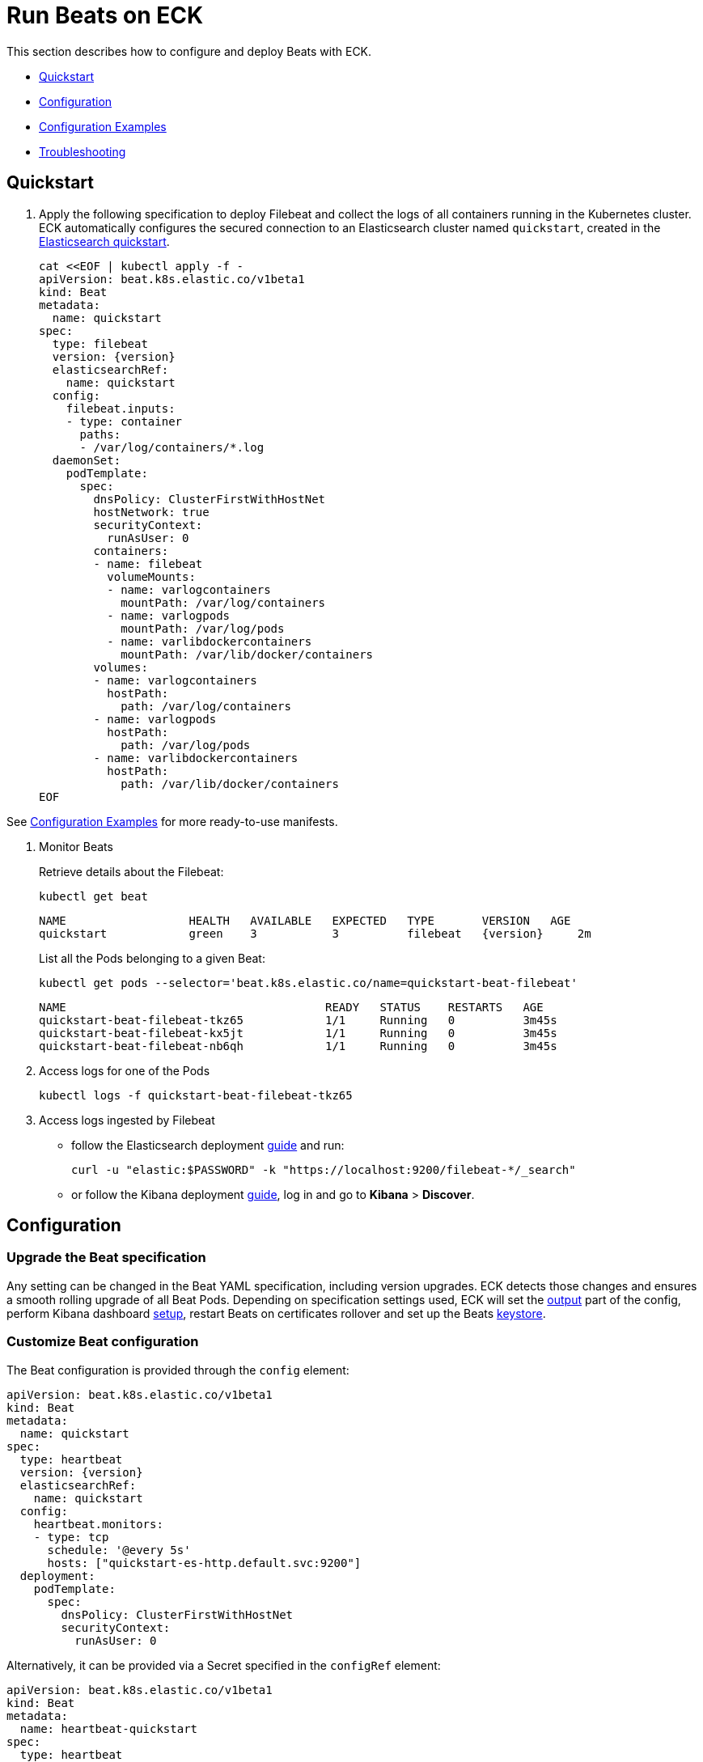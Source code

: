 :page_id: beat
:beats_url: https://raw.githubusercontent.com/elastic/cloud-on-k8s/{eck_release_branch}/config/recipes/beats
ifdef::env-github[]
****
link:https://www.elastic.co/guide/en/cloud-on-k8s/master/k8s-{page_id}.html[View this document on the Elastic website]
****
endif::[]
[id="{p}-{page_id}"]
= Run Beats on ECK

This section describes how to configure and deploy Beats with ECK.

* <<{p}-beat-quickstart,Quickstart>>
* <<{p}-beat-configuration,Configuration>>
* <<{p}-beat-configuration-examples,Configuration Examples>>
* <<{p}-beat-troubleshooting,Troubleshooting>>

[id="{p}-beat-quickstart"]
== Quickstart

. Apply the following specification to deploy Filebeat and collect the logs of all containers running in the Kubernetes cluster. ECK automatically configures the secured connection to an Elasticsearch cluster named `quickstart`, created in the link:k8s-quickstart.html[Elasticsearch quickstart].
+
[source,yaml,subs="attributes,+macros"]
----
cat $$<<$$EOF | kubectl apply -f -
apiVersion: beat.k8s.elastic.co/v1beta1
kind: Beat
metadata:
  name: quickstart
spec:
  type: filebeat
  version: {version}
  elasticsearchRef:
    name: quickstart
  config:
    filebeat.inputs:
    - type: container
      paths:
      - /var/log/containers/*.log
  daemonSet:
    podTemplate:
      spec:
        dnsPolicy: ClusterFirstWithHostNet
        hostNetwork: true
        securityContext:
          runAsUser: 0
        containers:
        - name: filebeat
          volumeMounts:
          - name: varlogcontainers
            mountPath: /var/log/containers
          - name: varlogpods
            mountPath: /var/log/pods
          - name: varlibdockercontainers
            mountPath: /var/lib/docker/containers
        volumes:
        - name: varlogcontainers
          hostPath:
            path: /var/log/containers
        - name: varlogpods
          hostPath:
            path: /var/log/pods
        - name: varlibdockercontainers
          hostPath:
            path: /var/lib/docker/containers
EOF
----

See <<{p}-beat-configuration-examples>> for more ready-to-use manifests.

. Monitor Beats
+
Retrieve details about the Filebeat:
+
[source,sh]
----
kubectl get beat
----
+
[source,sh,subs="attributes"]
----
NAME                  HEALTH   AVAILABLE   EXPECTED   TYPE       VERSION   AGE
quickstart            green    3           3          filebeat   {version}     2m
----
+
List all the Pods belonging to a given Beat:
+
[source,sh]
----
kubectl get pods --selector='beat.k8s.elastic.co/name=quickstart-beat-filebeat'
----
+
[source,sh]
----
NAME                                      READY   STATUS    RESTARTS   AGE
quickstart-beat-filebeat-tkz65            1/1     Running   0          3m45s
quickstart-beat-filebeat-kx5jt            1/1     Running   0          3m45s
quickstart-beat-filebeat-nb6qh            1/1     Running   0          3m45s
----
+
. Access logs for one of the Pods
+
[source,sh]
----
kubectl logs -f quickstart-beat-filebeat-tkz65
----

. Access logs ingested by Filebeat
+
- follow the Elasticsearch deployment link:k8s-deploy-elasticsearch.html[guide] and run:
+
[source,sh]
----
curl -u "elastic:$PASSWORD" -k "https://localhost:9200/filebeat-*/_search"
----
+
- or follow the Kibana deployment link:k8s-deploy-kibana.html[guide], log in and go to *Kibana* > *Discover*.

[id="{p}-beat-configuration"]
== Configuration

[id="{p}-beat-upgrade-specification"]
=== Upgrade the Beat specification

Any setting can be changed in the Beat YAML specification, including version upgrades. ECK detects those changes and ensures a smooth rolling upgrade of all Beat Pods. Depending on specification settings used, ECK will set the <<{p}-beat-set-beat-output,output>> part of the config, perform Kibana dashboard <<{p}-beat-set-up-kibana-dashboards,setup>>, restart Beats on certificates rollover and set up the Beats <<{p}-beat-secrets-keystore-for-secure-settings,keystore>>.

[id="{p}-beat-custom-configuration"]
=== Customize Beat configuration

The Beat configuration is provided through the `config` element:

[source,yaml,subs="attributes,+macros"]
----
apiVersion: beat.k8s.elastic.co/v1beta1
kind: Beat
metadata:
  name: quickstart
spec:
  type: heartbeat
  version: {version}
  elasticsearchRef:
    name: quickstart
  config:
    heartbeat.monitors:
    - type: tcp
      schedule: '@every 5s'
      hosts: ["quickstart-es-http.default.svc:9200"]
  deployment:
    podTemplate:
      spec:
        dnsPolicy: ClusterFirstWithHostNet
        securityContext:
          runAsUser: 0
----

Alternatively, it can be provided via a Secret specified in the `configRef` element:
[source,yaml,subs="attributes,+macros"]
----
apiVersion: beat.k8s.elastic.co/v1beta1
kind: Beat
metadata:
  name: heartbeat-quickstart
spec:
  type: heartbeat
  version: 7.8.0
  elasticsearchRef:
    name: quickstart
  configRef:
    secretName: heartbeat-config
  deployment:
    podTemplate:
      spec:
        dnsPolicy: ClusterFirstWithHostNet
        securityContext:
          runAsUser: 0
---
apiVersion: v1
kind: Secret
metadata:
  name: heartbeat-config
stringData:
  beat.yml: |-
    heartbeat.monitors:
    - type: tcp
      schedule: '@every 5s'
      hosts: ["quickstart-es-http.default.svc:9200"]
----

For more details about Beats configuration, see the link:https://www.elastic.co/guide/en/beats/libbeat/current/beats-reference.html[Beats documentation].

[id="{p}-beat-deploy-elastic-beat"]
=== Deploy a Beat

ECK supports the deployment of the following Beats:

- link:https://www.elastic.co/beats/filebeat[Filebeat]
- link:https://www.elastic.co/beats/metricbeat[Metricbeat]
- link:https://www.elastic.co/beats/heartbeat[Heartbeat]
- link:https://www.elastic.co/beats/auditbeat[Auditbeat]
- link:https://www.elastic.co/beats/packetbeat[Packetbeat]
- link:https://www.elastic.co/guide/en/beats/journalbeat/current/index.html[Journalbeat]

You can specify the Beat to deploy and its version through `type` and `version` elements. ECK creates a new user in Elasticsearch with a minimal set of appropriate roles and permissions to enable the use of all Beats features.

[id="{p}-beat-deploy-community-beat"]
=== Deploy a Community Beat

ECK supports the deployment of any Community Beat. `type` and `version` specification elements have to be provided. In addition:

1. `image` element in the specification must point to the image to be deployed
2. the following roles must exist in Elasticsearch:
- if `elasticsearchRef` is provided, a role with `eck_beat_es_$type_role` name must exist, where `$type` is the Beat type. For example, when deploying `kafkabeat`, the role name would be `eck_beat_es_kafkabeat_role`. This role must have the permissions required by the Beat. See the link:https://www.elastic.co/guide/en/elasticsearch/reference/current/defining-roles.html[Elasticsearch documentation] for more details.
- if `kibanaRef` is provided, then, as above, a role named `eck_beat_kibana_$type_role` must exist with the permissions required to setup Kibana dashboards.

Alternatively, create a user in Elasticsearch and include the credentials in the Beats `config` for Elasticsearch output, Kibana setup or both. If `elasticsearchRef` and `kibanaRef` are also defined, ECK will use the provided user credentials when setting up the connections.

[id="{p}-beat-set-up-kibana-dashboards"]
=== Set up Kibana dashboards

ECK can instruct Beats to set up example dashboards packaged with the Beat. To enable this, set the `kibanaRef` element in the specification to point to ECK-managed Kibana deployment:

[source,yaml,subs="attributes,+macros"]
----
apiVersion: beat.k8s.elastic.co/v1beta1
kind: Beat
metadata:
  name: quickstart
spec:
  kibanaRef:
    name: quickstart
...
----

ECK will create a new user in Elasticsearch with a minimal set of appropriate roles and permissions that is needed for dashboard setup.


[id="{p}-beat-secrets-keystore-for-secure-settings"]
=== Secrets keystore for secure settings

Beats offer a secret keystore for sensitive settings that need to be provided in the config, for example passwords. This avoids storing them in the config directly.

ECK exposes that mechanism with the `secureSettings` element in the specification. <<{p}-es-secure-settings,Similar to Elasticsearch>>, you can use Kubernetes Secrets to provide the settings securely:

[source,yaml,subs="attributes,+macros"]
----
apiVersion: beat.k8s.elastic.co/v1beta1
kind: Beat
metadata:
  name: quickstart
spec:
  secureSettings:
  - secretName: agent-name-secret
  config:
    name: ${AGENT_NAME_VAR}
...
---
apiVersion: v1
kind: Secret
metadata:
  name: agent-name-secret
stringData:
  AGENT_NAME_VAR: id_007
----

See link:https://www.elastic.co/guide/en/beats/filebeat/current/keystore.html[Beats documentation] for more details.


[id="{p}-beat-set-beat-output"]
=== Set Beat output

If the `elasticsearchRef` element is specified, ECK populates the output section of the Beat config. ECK creates a user with appropriate roles and permissions and uses its credentials. If required, it also mounts the CA certificate in all Beat Pods, and recreates Pods when this certificate changes.

Output can be set to any value that is supported by a given Beat. To use it, remove the `elasticsearchRef` element from the specification and include an appropriate output configuration in the `config` or `configRef` elements.

[source,yaml,subs="attributes,+macros"]
----
apiVersion: beat.k8s.elastic.co/v1beta1
kind: Beat
metadata:
  name: quickstart
spec:
  config:
    output.kafka:
      hosts: ["kafka1.default.svc:9092", "kafka2.default.svc:9092"]
      topic: '%{[fields.log_topic]}'
      partition.round_robin:
        reachable_only: false
      required_acks: 1
...
----

[id="{p}-beat-chose-the-deployment-model"]
=== Choose the deployment model

Depending on the use case, Beats may need to be deployed as a link:https://kubernetes.io/docs/concepts/workloads/controllers/deployment/[Deployment] or a link:https://kubernetes.io/docs/concepts/workloads/controllers/daemonset/[DaemonSet]. Provide a `podTemplate` element under either the `deployment` or the `daemonSet` element in the specification to choose how a given Beat should be deployed.

[id="{p}-beat-role-based-access-control-for-beats"]
=== Role Based Access Control for Beats

Some Beats features (such as link:https://www.elastic.co/guide/en/beats/filebeat/current/configuration-autodiscover.html[autodiscover] or Kubernetes module link:https://www.elastic.co/guide/en/beats/metricbeat/current/metricbeat-metricset-kubernetes-apiserver.html[metricsets]) require that Beat Pods interact with Kubernetes APIs. Specific permissions are needed to allow this functionality. Standard Kubernetes link:https://kubernetes.io/docs/reference/access-authn-authz/rbac/[RBAC] rules apply. For example, to allow for autodiscover:

[source,yaml,subs="attributes,+macros"]
----
apiVersion: beat.k8s.elastic.co/v1beta1
kind: Beat
metadata:
  name: quickstart
spec:
  config:
    filebeat:
      autodiscover:
        providers:
        - host: ${HOSTNAME}
          type: kubernetes
          hints:
            enabled: true
            default_config:
              type: container
              paths:
              - /var/log/containers/*${data.kubernetes.container.id}.log
  daemonSet:
    podTemplate:
      spec:
        serviceAccount: elastic-beat-filebeat-quickstart
        automountServiceAccountToken: true
...
---
apiVersion: v1
kind: ServiceAccount
metadata:
  name: elastic-beat-filebeat-quickstart
---
apiVersion: rbac.authorization.k8s.io/v1
kind: ClusterRoleBinding
metadata:
  name: elastic-beat-autodiscover-binding
roleRef:
  apiGroup: rbac.authorization.k8s.io
  kind: ClusterRole
  name: elastic-beat-autodiscover
subjects:
- kind: ServiceAccount
  name: elastic-beat-filebeat-quickstart
  namespace: default
---
apiVersion: rbac.authorization.k8s.io/v1
kind: ClusterRole
metadata:
  name: elastic-beat-autodiscover
rules:
- apiGroups:
  - ""
  resources:
  - nodes
  - namespaces
  - events
  - pods
  verbs:
  - get
  - list
  - watch
----

[id="{p}-beat-deploying-beats-in-secured-clusters"]
=== Deploying Beats in secured clusters

To deploy Beats in clusters with the Pod Security Policy admission controller enabled, or in OpenShift clusters, you must grant additional permissions to the Service Account used by the Beat Pods. Those Service Accounts must be bound to a Role or ClusterRole that has `use` permission for the required Pod Security Policy or Security Context Constraints. Different Beats and their features might require different settings set in their PSP/SCC.


[id="{p}-beat-configuration-examples"]
== Configuration Examples

Below you can find manifests that address a number of common use cases and can be your starting point in exploring Beats deployed with ECK. These manifests are self-contained and work out-of-the-box on any non-secured Kubernetes cluster. They all contain three-node Elasticsearch cluster and single Kibana instance. All Beat configurations set up Kibana dashboards if they are available for a given Beat and all required RBAC resources.

IMPORTANT: These examples are for illustration purposes only and should not be considered to be production-ready.

CAUTION: Some of these examples use the `node.store.allow_mmap: false` configuration value to avoid configuring memory mapping settings on the underlying host. This could have a significant performance impact on your Elasticsearch clusters and should not be used in production without careful consideration. See https://www.elastic.co/guide/en/cloud-on-k8s/current/k8s-virtual-memory.html for more information.

=== Metricbeat for Kubernetes monitoring

[source,sh,subs="attributes"]
----
kubectl apply -f {beats_url}/metricbeat_hosts.yaml
----

Deploys Metricbeat as a DaemonSet that monitors the host resource usage (CPU, memory, network, filesystem) and Kubernetes resources (Nodes, Pods, Containers, Volumes).

=== Filebeat with autodiscover

[source,sh,subs="attributes"]
----
kubectl apply -f {beats_url}/filebeat_autodiscover.yaml
----

Deploys Filebeat as a DaemonSet with the autodiscover feature enabled. It will collect logs from pods in every namespace and load them to the connected Elasticsearch cluster.

=== Filebeat with autodiscover for metadata

[source,sh,subs="attributes"]
----
kubectl apply -f {beats_url}/filebeat_autodiscover_by_metadata.yaml
----

Deploys Filebeat as a DaemonSet with the autodiscover feature enabled. Logs from pods matching the following criteria will be shipped to the connected Elasticsearch cluster:

- Pod is in `log-namespace` namespace
- Pod has `log-label: "true"` label

=== Filebeat without autodiscover

[source,sh,subs="attributes"]
----
kubectl apply -f {beats_url}/filebeat_no_autodiscover.yaml
----

Deploys Filebeat as a DaemonSet with the autodiscover feature disabled. Uses the entire logs directory on the host as the input source. This configuration does not require any RBAC resources as no Kubernetes APIs are used.

=== Metricbeat for Elasticsearch and Kibana Stack Monitoring

[source,sh,subs="attributes"]
----
kubectl apply -f {beats_url}/stack_monitoring.yaml
----

Deploys Metricbeat configured for Elasticsearch and Kibana link:https://www.elastic.co/guide/en/kibana/current/xpack-monitoring.html[Stack Monitoring]. Deploys one monitored Elasticsearch cluster and one monitoring Elasticsearch cluster. You can access the Stack Monitoring app in the monitoring cluster's Kibana. Combine with one of the Filebeat recipes but update the `elasticsearchRef` to point to the `elasticsearch-monitoring` cluster for the full Stack Monitoring experience.

=== Heartbeat monitoring Elasticsearch and Kibana health

[source,sh,subs="attributes"]
----
kubectl apply -f {beats_url}/heartbeat_es_kb_health.yaml
----

Deploys Heartbeat as a single Pod deployment that monitors the health of Elasticsearch and Kibana by TCP probing their Service endpoints. Note that Heartbeat expects that Elasticsearch and Kibana are deployed in the `default` namespace.

=== Auditbeat

[source,sh,subs="attributes"]
----
kubectl apply -f {beats_url}/auditbeat_hosts.yaml
----

Deploys Auditbeat as a DaemonSet that checks file integrity and audits file operations on the host system.

=== Journalbeat

[source,sh,subs="attributes"]
----
kubectl apply -f {beats_url}/journalbeat_hosts.yaml
----

Deploys Journalbeat as a DaemonSet that ships data from systemd journals.


=== Packetbeat monitoring DNS and HTTP traffic

[source,sh,subs="attributes"]
----
kubectl apply -f {beats_url}/packetbeat_dns_http.yaml
----

Deploys Packetbeat as a DaemonSet that monitors DNS on port `53` and HTTP(S) traffic on ports `80`, `8000`, `8080` and `9200`.

[id="{p}-beat-troubleshooting"]
== Troubleshooting

[id="{p}-beat-beat-pods-are-crashing-when-kibanaref-is-specified"]
=== Beat Pods are crashing when kibanaRef is specified

When `kibanaRef` is specified, Beat tries to connect to the Kibana instance. If it's unable to do so, the Beat process exits and the Pod restarts. This may happen when Kibana is not yet up or when Beat user is not yet created in Elasticsearch. The Pod may restart a few times when it is first deployed. Afterwards, the Beat should run successfully.


[id="{p}-beat-configuration-containing-key-null-is-malformed"]
=== Configuration containing key: null is malformed

When `kubectl` is used to modify a resource, it calculates a diff between the user applied and the already existing config. This diff has a special semantics link:https://tools.ietf.org/html/rfc7396#section-1[defined], that forces the removal of a particular key by setting its value to `null`. When user applied config contains `some_key: null` (or equivalent `some_key: ~`) it's interpreted as an instruction to remove `some_key`, often resulting in a malformed config. In Beat configs, this is often the case with link:https://www.elastic.co/guide/en/beats/filebeat/current/add-cloud-metadata.html[processors]. To avoid this:

- change `some_key: null` to `some_key: {}` - if it doesn't change config semantics
- instead of `config` use `configRef` and reference a Secret containing the config - Secret data doesn't go through the same diffing process
